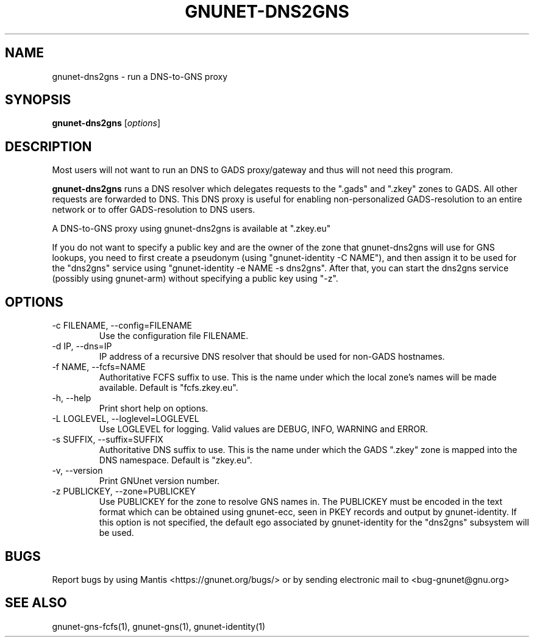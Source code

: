 .TH GNUNET\-DNS2GNS 1 "Oct 25, 2012" "GNUnet"

.SH NAME
gnunet\-dns2gns \- run a DNS-to-GNS proxy

.SH SYNOPSIS
.B gnunet\-dns2gns
.RI [ options ]
.br

.SH DESCRIPTION
Most users will not want to run an DNS to GADS proxy/gateway and thus will not need this program.

\fBgnunet\-dns2gns\fP runs a DNS resolver which delegates requests to the ".gads" and ".zkey" zones to GADS.  All other requests are forwarded to DNS.  This DNS proxy is useful for enabling non-personalized GADS\-resolution to an entire network or to offer GADS\-resolution to DNS users.

A DNS\-to\-GNS proxy using gnunet\-dns2gns is available at ".zkey.eu"

If you do not want to specify a public key and are the owner of the zone that gnunet\-dns2gns will use for GNS lookups, you need to first create a pseudonym (using "gnunet\-identity \-C NAME"), and then assign it to be used for the "dns2gns" service using "gnunet\-identity \-e NAME \-s dns2gns".  After that, you can start the dns2gns service (possibly using gnunet\-arm) without specifying a public key using "\-z".

.SH OPTIONS
.B
.IP "\-c FILENAME,  \-\-config=FILENAME"
Use the configuration file FILENAME.
.B
.IP "\-d IP,  \-\-dns=IP"
IP address of a recursive DNS resolver that should be used for non-GADS hostnames.
.B
.IP "\-f NAME,  \-\-fcfs=NAME"
Authoritative FCFS suffix to use.  This is the name under which the local zone's names will be made available.  Default is "fcfs.zkey.eu".
.B
.IP "\-h, \-\-help"
Print short help on options.
.B
.IP "\-L LOGLEVEL, \-\-loglevel=LOGLEVEL"
Use LOGLEVEL for logging.  Valid values are DEBUG, INFO, WARNING and ERROR.
.B
.IP "\-s SUFFIX,  \-\-suffix=SUFFIX"
Authoritative DNS suffix to use.  This is the name under which the GADS ".zkey" zone is mapped into the DNS namespace.  Default is "zkey.eu".
.B
.IP "\-v, \-\-version"
Print GNUnet version number.
.B
.IP "\-z PUBLICKEY, \-\-zone=PUBLICKEY"
Use PUBLICKEY for the zone to resolve GNS names in.  The PUBLICKEY must be encoded in the text format which can be obtained using gnunet\-ecc, seen in PKEY records and output by gnunet\-identity.  If this option is not specified, the default ego associated by gnunet\-identity for the "dns2gns" subsystem will be used.


.SH BUGS
Report bugs by using Mantis <https://gnunet.org/bugs/> or by sending electronic mail to <bug\-gnunet@gnu.org>

.SH SEE ALSO
gnunet\-gns\-fcfs(1), gnunet\-gns(1), gnunet\-identity(1)
